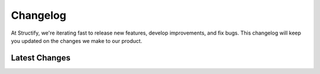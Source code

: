 Changelog
=========

At Structify, we're iterating fast to release new features, develop improvements, and fix bugs. 
This changelog will keep you updated on the changes we make to our product.

Latest Changes
--------------

.. details:: **April 20, 2024 - Structify Version 0.30.0**:
    
    We released a new version with our updated model as part of our efforts to continue increasing accuracy. We also updated some syntax for existing endpoints.

.. details:: **March 5, 2024 - API Launched**:

    Read about our launch of version 0.0.1 on `our blog <https://structify.ai/blog>`_.
